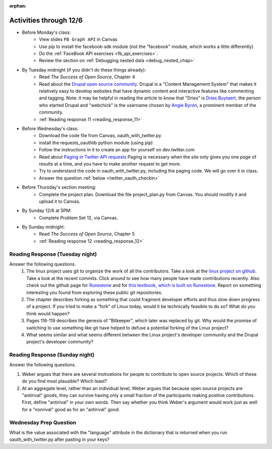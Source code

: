 :orphan:

..  Copyright (C) Paul Resnick.  Permission is granted to copy, distribute
    and/or modify this document under the terms of the GNU Free Documentation
    License, Version 1.3 or any later version published by the Free Software
    Foundation; with Invariant Sections being Forward, Prefaces, and
    Contributor List, no Front-Cover Texts, and no Back-Cover Texts.  A copy of
    the license is included in the section entitled "GNU Free Documentation
    License".

.. highlight:: python
    :linenothreshold: 500

Activities through 12/6
=======================

* Before Monday's class:
   * View slides ``FB Graph API`` in Canvas
   * Use pip to install the facebook-sdk module (not the "facebook" module, which works a little differently)
   * Do the :ref:`FaceBook API exercises <fb_api_exercises>`.
   * Review the section on :ref:`Debugging nested data <debug_nested_chap>`

* By Tuesday midnight (if you didn't do these things already):
    * Read *The Success of Open Source*, Chapter 4
    * Read about the `Drupal open source community <https://medium.com/@heyrocker/this-article-was-originally-a-keynote-presentation-at-the-pacific-northwest-drupal-summit-in-5e7c7f93131b>`_. Drupal is a "Content Management System" that makes it relatively easy to develop websites that have dynamic content and interactive features like commenting and tagging. Note: it may be helpful in reading the article to know that "Dries" is `Dries Buytaert <http://buytaert.net/>`_, the person who started Drupal and "webchick" is the username chosen by `Angie Byron <http://www.webchick.net/about>`_, a prominent member of the community.
    * :ref:`Reading response 11 <reading_response_11>`

* Before Wednesday's class:
   * Download the code file from Canvas, oauth_with_twitter.py
   * install the requests_oauthlib python module (using pip)
   * Follow the instructions in it to create an app for yourself on dev.twitter.com
   * Read about `Paging in Twitter API requests <https://dev.twitter.com/rest/public/timelines>`_ Paging is necessary when the site only gives you one *page* of results at a time, and you have to make another request to get more.
   * Try to understand the code in oauth_with_twitter.py, including the paging code. We will go over it in class.
   * Answer the question :ref:`below <twitter_oauth_checkin>`

* Before Thursday's section meeting:
   * Complete the project plan. Download the file project_plan.py from Canvas. You should modify it and upload it to Canvas.

* By Sunday 12/6 at 5PM:
   * Complete Problem Set 12, via Canvas.

* By Sunday midnight:
    * Read *The Success of Open Source*, Chapter 5
    * :ref:`Reading response 12 <reading_response_12>`

.. usageassignment:: prep_22
    :sub_chapter: RESTAPIs/FBAPI, NestedData/DebuggingNestedData
    :assignment_name: Prep a22
    :deadline: 2015-12-01 21:30:00
    :pct_required: 80
    :points: 50

.. _reading_response_11:

Reading Response (Tuesday night)
--------------------------------

Answer the following questions.
    1. The linux project uses git to organize the work of all the contributors. Take a look at the `linux project on github <https://github.com/torvalds/linux>`_. Take a look at the recent commits. Click around to see how many people have made contributions recently. Also check out the github page for `Runestone <https://github.com/bnmnetp/runestone>`_ and for `this textbook, which is built on Runestone <https://github.com/presnick/ProgramsInformationPeople>`_. Report on something interesting you found from exploring these public git repositories.

    2. The chapter describes forking as something that could fragment developer efforts and thus slow down progress of a project. If you tried to make a "fork" of Linux today, would it be technically feasible to do so? What do you think would happen?

    3. Pages 116-119 describes the genesis of "Bitkeeper", which later was replaced by git. Why would the promise of switching to use something like git have helped to defuse a potential forking of the Linux project?

    4. What seems similar and what seems different between the Linux project's developer community and the Drupal project's developer community?

.. activecode:: rr_11_1

   # Fill in your response in between the triple quotes
   s = """

   """
   print s

.. _reading_response_12:

Reading Response (Sunday night)
--------------------------------


Answer the following questions. 

1. Weber argues that there are several motivations for people to contribute to open source projects. Which of these do you find most plausible? Which least?

#. At an aggregate level, rather than an individual level, Weber argues that because open source projects are "antirival" goods, they can survive having only a small fraction of the participants making positive contributions. First, define "antirival" in your own words. Then say whether you think Weber's argument would work just as well for a "nonrival" good as for an "antirival" good.  

.. activecode:: rr_12_1

   # Fill in your response in between the triple quotes
   s = """

   """
   print s



.. _twitter_oauth_checkin:

Wednesday Prep Question
-----------------------

What is the value associated with the "language" attribute in the dictionary that is returned when you run oauth_with_twitter.py after pasting in your keys?

.. activecode:: twitter_oauth_1

   # Fill in your response in between the triple quotes
   s = """

   """
   print s




